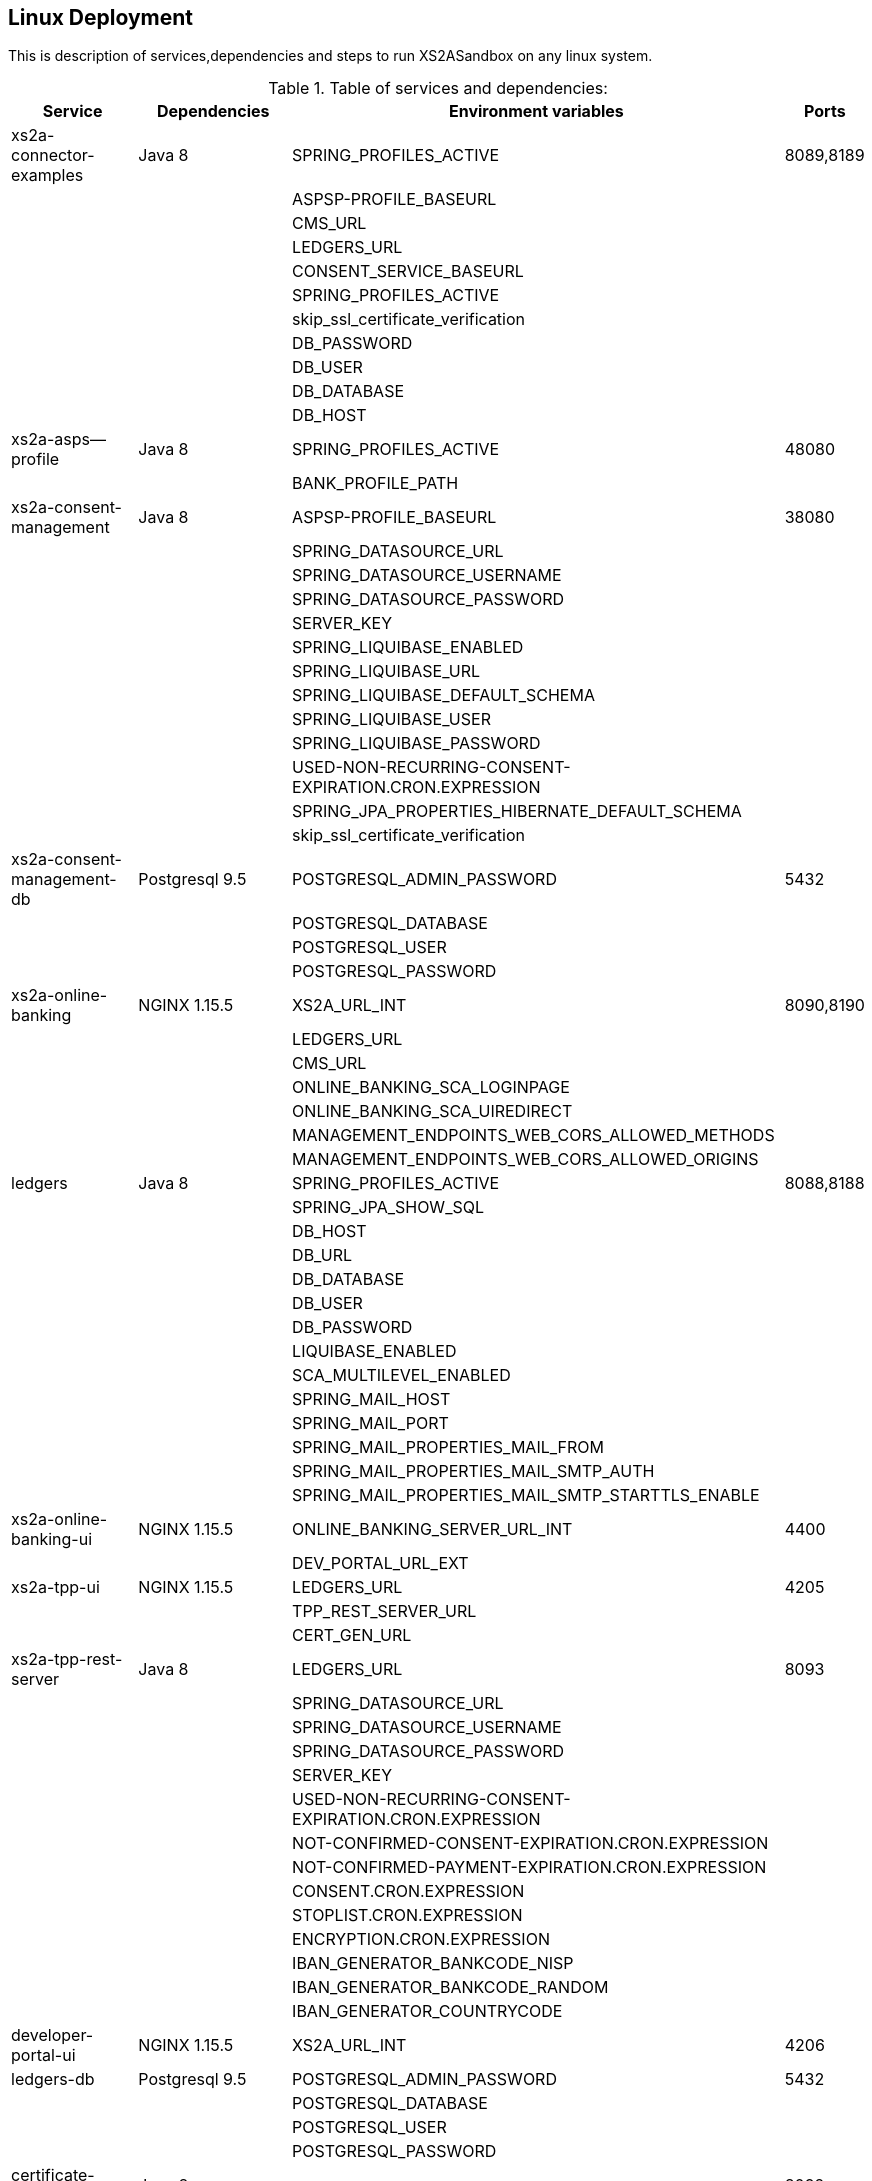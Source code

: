 [[section-deployment-linux]]

== Linux Deployment

This is description of services,dependencies and steps  to run XS2ASandbox on any linux system.

.Table of services and dependencies:

[%autowidth.stretch]
|===
|Service | Dependencies | Environment variables | Ports

|xs2a-connector-examples | Java 8 | SPRING_PROFILES_ACTIVE | 8089,8189
| | |ASPSP-PROFILE_BASEURL |
| | |CMS_URL |
| | |LEDGERS_URL |
| | |CONSENT_SERVICE_BASEURL |
| | |SPRING_PROFILES_ACTIVE |
| | |skip_ssl_certificate_verification |
| | |DB_PASSWORD |
| | |DB_USER |
| | |DB_DATABASE |
| | |DB_HOST |
|xs2a-asps--profile |Java 8 | SPRING_PROFILES_ACTIVE | 48080
| | | BANK_PROFILE_PATH |
|xs2a-consent-management |Java 8 | ASPSP-PROFILE_BASEURL | 38080
| | |SPRING_DATASOURCE_URL  |
| | |SPRING_DATASOURCE_USERNAME  |
| | |SPRING_DATASOURCE_PASSWORD  |
| | |SERVER_KEY  |
| | |SPRING_LIQUIBASE_ENABLED  |
| | |SPRING_LIQUIBASE_URL  |
| | |SPRING_LIQUIBASE_DEFAULT_SCHEMA  |
| | |SPRING_LIQUIBASE_USER  |
| | |SPRING_LIQUIBASE_PASSWORD  |
| | |USED-NON-RECURRING-CONSENT-EXPIRATION.CRON.EXPRESSION  |
| | |SPRING_JPA_PROPERTIES_HIBERNATE_DEFAULT_SCHEMA  |
| | |skip_ssl_certificate_verification  |
| xs2a-consent-management-db | Postgresql 9.5 | POSTGRESQL_ADMIN_PASSWORD | 5432
| | | POSTGRESQL_DATABASE  |
| | | POSTGRESQL_USER  |
| | | POSTGRESQL_PASSWORD |
|xs2a-online-banking | NGINX 1.15.5 |XS2A_URL_INT| 8090,8190
| | | LEDGERS_URL  |
| | | CMS_URL  |
| | | ONLINE_BANKING_SCA_LOGINPAGE  |
| | | ONLINE_BANKING_SCA_UIREDIRECT  |
| | | MANAGEMENT_ENDPOINTS_WEB_CORS_ALLOWED_METHODS  |
| | | MANAGEMENT_ENDPOINTS_WEB_CORS_ALLOWED_ORIGINS  |
|ledgers | Java 8 | SPRING_PROFILES_ACTIVE | 8088,8188
| | | SPRING_JPA_SHOW_SQL  |
| | | DB_HOST  |
| | | DB_URL  |
| | | DB_DATABASE  |
| | | DB_USER  |
| | | DB_PASSWORD  |
| | | LIQUIBASE_ENABLED  |
| | | SCA_MULTILEVEL_ENABLED  |
| | | SPRING_MAIL_HOST  |
| | | SPRING_MAIL_PORT  |
| | | SPRING_MAIL_PROPERTIES_MAIL_FROM  |
| | | SPRING_MAIL_PROPERTIES_MAIL_SMTP_AUTH  |
| | | SPRING_MAIL_PROPERTIES_MAIL_SMTP_STARTTLS_ENABLE |
|xs2a-online-banking-ui  |NGINX 1.15.5 | ONLINE_BANKING_SERVER_URL_INT | 4400
| | | DEV_PORTAL_URL_EXT |
|xs2a-tpp-ui | NGINX 1.15.5 | LEDGERS_URL | 4205
| | | TPP_REST_SERVER_URL |
| | | CERT_GEN_URL |
| xs2a-tpp-rest-server | Java 8 | LEDGERS_URL | 8093
| | | SPRING_DATASOURCE_URL  |
| | | SPRING_DATASOURCE_USERNAME  |
| | | SPRING_DATASOURCE_PASSWORD  |
| | | SERVER_KEY  |
| | | USED-NON-RECURRING-CONSENT-EXPIRATION.CRON.EXPRESSION  |
| | | NOT-CONFIRMED-CONSENT-EXPIRATION.CRON.EXPRESSION  |
| | | NOT-CONFIRMED-PAYMENT-EXPIRATION.CRON.EXPRESSION  |
| | | CONSENT.CRON.EXPRESSION  |
| | | STOPLIST.CRON.EXPRESSION  |
| | | ENCRYPTION.CRON.EXPRESSION  |
| | | IBAN_GENERATOR_BANKCODE_NISP  |
| | | IBAN_GENERATOR_BANKCODE_RANDOM  |
| | | IBAN_GENERATOR_COUNTRYCODE  |
|developer-portal-ui | NGINX 1.15.5 | XS2A_URL_INT | 4206
|ledgers-db |  Postgresql 9.5  | POSTGRESQL_ADMIN_PASSWORD | 5432
| | | POSTGRESQL_DATABASE  |
| | | POSTGRESQL_USER  |
| | | POSTGRESQL_PASSWORD |
|certificate-generator | Java 8 | - | 8092
| smtp server | any mail server to accept and send smtp messages | |
|===

== 1. Prerequisites

The applications need the prerequisites described below. You need to install prerequisites via your linux distributions package manager.
Select your linux distribution in the provided manual links.

=== 1.1 PostgreSQL

Manual to install PostgreSQL on linux server:
https://www.digitalocean.com/community/tutorials/how-to-install-and-use-postgresql-on-centos-7

=== 1.2 Java 8

Manual to install Java 8 on linux server:
https://www.digitalocean.com/community/tutorials/how-to-install-java-on-centos-and-fedora

=== 1.3 NGINX

Manual to install NGINX on linux server:
https://www.digitalocean.com/community/tutorials/how-to-install-nginx-on-centos-7

=== 1.4 Mail Server

Additionally you need a working mail server.
This manual will not cover its installation.

== 2. Configuration

=== 2.1 PostgreSQL Databases

The application needs two databases. One for consent-management-system and one for ledgers.

Therefore we need to create these databases and two corresponding users.

```sh
$ sudo -u postgres psql
```

==== 2.1.1 Create and configure ledgers-db:

* create database:
```sh
$ postgres=# CREATE DATABASE ledgers;
```

* create user and password:
```sh
$ postgres=# CREATE USER ledgersdb WITH ENCRYPTED PASSWORD 'password-to-change';
```

* grant accesses:
```sh
$ postgres=# GRANT ALL PRIVILEGES ON DATABASE ledgers TO ledgersdb;
```

==== 2.1.2 Create and configure xs2a-consent-management-system-db:

* create database:
```sh
$ postgres=# CREATE DATABASE cms;
```

* create user and password:
```sh
$ postgres=# CREATE USER cmsdb WITH ENCRYPTED PASSWORD 'password-to-change';
```

* grant accesses:
```sh
$ postgres=# GRANT ALL PRIVILEGES ON DATABASE cms TO cmsdb;
```

* create cms schema:
```sh
$ postgres=# CREATE SCHEMA consent AUTHORIZATION cmsdb;
```

=== 2.2 Java Backend
==== 2.2.1 Java applications

* create directory for application binaries

```sh
$ mkdir /opt/sandbox
```

* copy the binaries:

```sh
$ cp *.jar /opt/sandbox/
```

* make the binaries executable:

```sh
$ chmod +x /opt/sandbox/*.jar
```

* run the binaries (through a startup script on server boot):

```sh
$ $JAVA_HOME/bin/java $JAVA_OPTS_ASPSP_PROFILE -jar /opt/sandbox/aspsp-profile.jar
$ $JAVA_HOME/bin/java $JAVA_OPTS_CMS -jar /opt/sandbox/consent-management.jar
$ $JAVA_HOME/bin/java $JAVA_OPTS_GATEWAY -jar /opt/sandbox/gateway-app.jar
$ $JAVA_HOME/bin/java $JAVA_OPTS_LEDGERS -jar /opt/sandbox/ledgers-app.jar
$ $JAVA_HOME/bin/java $JAVA_OPTS_OBA -jar /opt/sandbox/xs2a-online-banking.jar
$ $JAVA_HOME/bin/java $JAVA_OPTS_TPP -jar /opt/sandbox/tpp-rest-server.jar
$ $JAVA_HOME/bin/java -jar /opt/sandbox/certificate-generator.jar
```
NOTE: Please, note, that you have to change $JAVA_OPTS_* placeholder to the options you want to specify for every jar.
The table of options and possible configurations you can find below:


[%autowidth.stretch]
|===
| Placeholder | Service | Option | Possible configurations | Additional information
| $JAVA_OPTS_ASPSP_PROFILE | Aspsp profile | SPRING_PROFILES_ACTIVE | debug_mode | debug_mode option allows you to change Aspsp-profile options via REST API. Should be used only for testing and not in production.
| | | BANK_PROFILE_PATH | /data/bank_profile_yml (example) | Mandatory path to your profile settings in _yml file
| $JAVA_OPTS_CMS | Consent management system | ASPSP_PROFILE_BASEURL | http://demo-dynamicsandbox-aspspprofile:8080/api/v1 (example) | Mandatory URL to your Aspsp-profile application.
| | | SPRING_DATASOURCE_URL | jdbc:postgresql://localhost/cms | URL to consent_management_database
| | | SPRING_DATASOURCE_USERNAME | cmsdb | The name of the user you created when creating consent-management-system-database.
| | | SPRING_DATASOURCE_PASSWORD | password-to-change |
| | | SERVER_KEY | secret-to-change |
| | | SPRING_LIQUIBASE_ENABLED | true |
| | | SPRING_LIQUIBASE_URL | jdbc:postgresql://localhost/cms?currentSchema=consent |
| | | SPRING_LIQUIBASE_DEFAULT_SCHEMA | consent | Schema created for consent-management-database
| | | SPRING_LIQUIBASE_USER | cmsdb | The same as for SPRING_DATASOURCE_USERNAME
| | | SPRING_LIQUIBASE_PASSWORD | password_to_change | The same as for SPRING_DATASOURCE_PASSWORD
| | | USED_NON_RECURRING_CONSENT_EXPIRATION_CRON_EXPRESSION | 0 0 * * * * |
| | | SPRING_JPA_PROPERTIES_HIBERNATE_DEFAULT_SCHEMA | consent |
| | | skip_ssl_certificate_verification | true, false | Value used in XS2A_Sandbox is true
| $JAVA_OPTS_GATEWAY | XS2A Connector examples | SPRING_PROFILES_ACTIVE | postgres,mock-qwac | mock-qwac is used only for testing, this profile mocks TPP QWAC certificate for every request. This profile should not be used for production
| | | ASPSP_PROFILE_BASEURL | http://localhost:8080/api/v1 (example) | Mandatory URL to your Aspsp-profile application.
| | | CMS_URL | http://localhost:8080 (example) | Mandatory consent-management-system URL
| | | LEDGERS_URL | http://localhost:8088 (example)| Mandatory Ledgers URL
| | | CONSENT_SERVICE_BASEURL | http://localhost:8080/api/v1 (example) | Base consent-management URL for calls to endpoints (CMS_URL + "api/v1")
| | | skip_ssl_certificate_verification | true, false | Value used in XS2A Sandbox is true
| | | DB_PASSWORD | password-to-change |
| | | DB_USER | cmsdb |
| | | DB_DATABASE | cms |
| | | DB_HOST | localhost |
| $JAVA_OPTS_LEDGERS | Ledgers | SPRING_PROFILES_ACTIVE | postgres,sandbox | Profile "sandbox" used only for test purposes to produce static TAN number (123456). Should not be used for production.
| | | DB_HOST | localhost |
| | | DB_DATABASE |ledgers |
| | | DB_USER | ledgersdb |
| | | DB_PASSWORD | password-to-change |
| | | SCA_MULTILEVEL_ENABLED | false, true | Enables or disables Multilevel SCA functionality in Ledgers.
| | | APPLICATION_SECURITY_ENCRYPTIONALGORITHM | PBEWITHSHA1ANDDESEDE | Given configuration should be used.
| | | APPLICATION_SECURITY_MASTERPASSWORD | secret2-to-change |
| | | spring_mail_host | smtp-gmail.com (example) | SMTP Server configurations. Should be configured in accordance with existing SMTP server.
| | | spring_mail_port | 587 |
| | | spring_mail_username | username |
| | | spring_mail_password | password |
| | | spring_mail_properties_mail_smtp_starttls_enable | true |
| | | spring_mail_properties_mail_smtp_starttls_required | true |
| | | spring_mail_properties_mail_smtp_auth | true |
| | | spring_mail_properties_mail_smtp_connectiontimeout | 5000 |
| | | spring_mail_properties_mail_smtp_timeout | 5000 |
| | | spring_mail_properties_mail_smtp_writetimeout | 5000 |
| $JAVA_OPTS_OBA | Online banking | XS2A_URL_INT | http://localhost:8089 | Mandatory URL to XS2A
| | | LEDGERS_URL | http://localhost:8088 |
| | | CMS_URL | http://localhost:8080 |
| | | ONLINE_BANKING_SCA_LOGINPAGE | https://demo-dynamicsandbox-onlinebankingui-cloud-adorsys.de/ (example) | Online-banking page, to which user would be redirected in Redirect approach
| | | ONLINE_BANKING_SCA_UIREDIRECT | true, false | XS2A Sandbox uses "true" as a value in this configuration
| | | MANAGEMENT_ENDPOINTS_WEB_CORS_ALLOWED_METHODS | GET,POST,PUT,DELETE,OPTIONS,PATCH | CORS settings
| | | MANAGEMENT_ENDPOINTS_WEB_CORS_ALLOWED_ORIGINS | https://demo-dynamicsandbox-onlinebankingui-cloud-adorsys.de | CORS settings
| $JAVA_OPTS_TPP | TPP REST server | LEDGERS_URL | http://localhost:8088 |
| | | SPRING_DATASOURCE_URL | jdbc:postgresql://localhost/cms |
| | | SPRING_DATASOURCE_USERNAME | cmsdb |
| | | SPRING_DATASOURCE_PASSWORD | password-to-change |
| | | SERVER_KEY | secret-to-change |
| | | USED_NON_RECURRING_CONSENT_EXPIRATION_CRON_EXPRESSION | 0 0 * * * * | Cron settings for consent-management-system
| | | NOT_CONFIRMED_CONSENT_EXPIRATION_CRON_EXPRESSION | 0 0 * * * * | Cron settings for consent-management-system
| | | NOT_CONFIRMED_PAYMENT_EXPIRATION_CRON_EXPRESSION | 0 0 * * * * | Cron settings for consent-management-system
| | | CONSENT_CRON_EXPRESSION | 0 0 * * * * | Cron settings for consent-management-system
| | | STOPLIST_CRON_EXPRESSION | 0 0 * * * * | Cron settings for consent-management-system
| | | ENCRYPTION_CRON_EXPRESSION | 0 0 * * * * | Cron settings for consent-management-system
| | | IBAN_GENERATOR_BANKCODE_NISP | 76070025 |
| | | IBAN_GENERATOR_BANKCODE_RANDOM | 90000001 |
| | | IBAN_GENERATOR_COUNTRYCODE | AU | Could be changed to any country code to generate ibans with desired country code
|===


NOTE: All possible mail configurations for Spring could be found here: https://www.quickprogrammingtips.com/spring-boot/how-to-send-email-from-spring-boot-applications.html

=== 2.3 Nginx Frontends

* tpp-ui:

```sh
$ cp tpp-ui-nginx.conf /etc/nginx/conf.d/
$ mkdir /usr/share/nginx/html/tpp-ui/
$ cp dist/tpp-ui/* /usr/share/nginx/html/tpp-ui/
```

**tpp-ui-nginx.conf file:**

```
server {
  listen 4205;

  index index.html;
  root /usr/share/nginx/html/tpp-ui/;

  access_log /var/log/nginx/tpp-ui_access.log combined;
  error_log /var/log/nginx/tpp-ui_error.log error;

  location /tpp/ {
        proxy_pass http://localhost:8093;

        proxy_set_header          Host            $host;
        proxy_set_header          X-Real-IP       $remote_addr;
        proxy_set_header          X-Forwarded-For $proxy_add_x_forwarded_for;
        proxy_redirect default;
        proxy_http_version 1.1;
  }

  location /certgen/ {
        proxy_pass http://localhost:8092/;

        proxy_set_header          Host            $host;
        proxy_set_header          X-Real-IP       $remote_addr;
        proxy_set_header          X-Forwarded-For $proxy_add_x_forwarded_for;
        proxy_redirect default;
  }

  location / {
        proxy_intercept_errors on;
        error_page 404 = /index.html;
  }

}
```

* developerportal-ui:

```sh
$ cp developerportal-ui-nginx.conf /etc/nginx/conf.d/
$ mkdir /usr/share/nginx/html/developerportal-ui/
$ cp dist/developerportal-ui/* /usr/share/nginx/html/developerportal-ui/
```

**developerportal-ui-nginx.conf file:**

```
server {
    listen 4206;

    index index.html;
    root /usr/share/nginx/html/developerportal-ui/;

    access_log /var/log/nginx/developerportal-ui_access.log combined;
    error_log /var/log/nginx/developerportal-ui_error.log error;

    location "/xs2a-proxy/" {
        proxy_pass      http://localhost:8089/;

        proxy_set_header          Host            $host;
        proxy_set_header          X-Real-IP       $remote_addr;
        proxy_set_header          X-Forwarded-For $proxy_add_x_forwarded_for;
        proxy_redirect default;
    }

    location / {
        proxy_intercept_errors on;
        error_page 404 = /index.html;
    }
}
```

* onlinebanking-ui:

```sh
$ cp onlinebanking-ui-nginx.conf /etc/nginx/conf.d/
$ mkdir /usr/share/nginx/html/onlinebanking-ui/
$ cp dist/onlinebanking-ui/* /usr/share/nginx/html/onlinebanking-ui/
```

**onlinebanking-ui-nginx.conf file:**

```
server {
    listen 4400;

      index index.html;
      root /usr/share/nginx/html/onlinebanking-ui/;

      access_log /var/log/nginx/onlinebanking-ui_access.log combined;
      error_log /var/log/nginx/onlinebanking-ui_error.log error;

      location /oba-proxy/ {
            proxy_pass      http://localhost:8090/;

            proxy_set_header          Host            $host;
            proxy_set_header          X-Real-IP       $remote_addr;
            proxy_set_header          X-Forwarded-For $proxy_add_x_forwarded_for;
            proxy_redirect default;
      }

      location / {
            proxy_intercept_errors on;
            error_page 404 = /index.html;
       }
}
```

== 3. Handling SSL-connection

* Option 1:
`TPP -> (https + tls) -> GW -> (http + header) -> Sandbox`

Using an existing gateway which terminates SSL, extracts the TPP / QWAC certificate and hands it on to the sandbox application in HTTP header.

* Option 2:
`TPP -> (https + tls) -> GW -> (https + tls) -> ssl-proxy -> (http + header) -> Sandbox`

Passing HTTPS through the existing gateway and deploying our SSL-Proxy, which will then terminate SSL, extract the TPP / QWAC certificate and hand it on to the sandbox application in HTTP header.

```sh
$ cp sandbox-xs2a-server.conf sandbox-portal-server.conf /etc/nginx/conf.d/
$ mkdir /usr/share/nginx/html/ssl-proxy/
$ cp dist/tpp-ui/* /usr/share/nginx/html/tpp-ui/
```

**sandbox-portal-server.conf file: **

```
server {
  # The Sandbox HTTPS server, which proxies our requests
  listen 8443 ssl;
  server_name $PORTAL_EXTERNAL_URL;
  ssl_protocols TLSv1.1 TLSv1.2;
  # ssl certificate
  ssl_certificate /opt/app-root/etc/nginx.pem;
  ssl_certificate_key /opt/app-root/etc/nginx.key;
  location / {
    proxy_set_header        Host $host;
    proxy_set_header        X-Real-IP $remote_addr;
    proxy_set_header        X-Forwarded-For $proxy_add_x_forwarded_for;
    proxy_set_header        X-Forwarded-Proto $scheme;
    # Fix the "It appears that your reverse proxy set up is broken" error.
    proxy_pass          $PORTAL_INTERNAL_URL;
    # web sockets
    proxy_http_version 1.1;
    proxy_set_header Upgrade $http_upgrade;
    proxy_set_header Connection $connection_upgrade;
    proxy_redirect      $PORTAL_INTERNAL_URL $PORTAL_EXTERNAL_URL;
  }
}
```

**sandbox-xs2a-server.conf file:**

```
server {
  # The Sandbox HTTPS server, which proxies our requests
  listen 8443 ssl;
  server_name $API_EXTERNAL_URL;
  ssl_protocols TLSv1.1 TLSv1.2;
  # ssl certificate
  ssl_certificate /opt/app-root/etc/nginx.pem;
  ssl_certificate_key /opt/app-root/etc/nginx.key;
  # client certificate
  ssl_client_certificate /opt/app-root/etc/ca.crt;
  # make verification optional, so XS2A validates the incoming certificates
  ssl_verify_client optional;
  location / {
    proxy_set_header        Host $host;
    proxy_set_header        X-Real-IP $remote_addr;
    proxy_set_header        X-Forwarded-For $proxy_add_x_forwarded_for;
    proxy_set_header        X-Forwarded-Proto $scheme;
    proxy_set_header        tpp-qwac-certificate $ssl_client_cert;
    # Fix the "It appears that your reverse proxy set up is broken" error.
    proxy_pass          $API_INTERNAL_URL;
    # web sockets
    proxy_http_version 1.1;
    proxy_set_header Upgrade $http_upgrade;
    proxy_set_header Connection $connection_upgrade;
    proxy_redirect      $API_INTERNAL_URL $API_EXTERNAL_URL;
  }
}
```
NOTE: Please, note, that you have to change placeholders to the options you want to specify.
The table of options and possible configurations you can find below:

[%autowidth.stretch]
|===
| Placeholder | URL | Description
| $PORTAL_INTERNAL_URL | localhost:4400 | internal url of online-banking-ui via HTTP
| $PORTAL_EXTERNAL_URL | psd2-sandbox-portal.denizbank.com.tr (example) | url to publish online-banking-ui externally via HTTPS
| $API_INTERNAL_URL | localhost:8089 | internal url of xs2a-connector-examples via HTTP
| $API_EXTERNAL_URL | psd2-sandbox-api.denizbank.com.tr (example) | url to publish xs2a-connector-examples externally via HTTPS
|===
